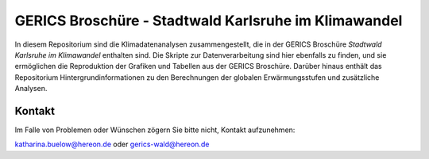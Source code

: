 =====================================================
GERICS Broschüre - Stadtwald Karlsruhe im Klimawandel
=====================================================

|license|  |doi|

.. image:: plots/karlsruhe-stripes.png
	   
In diesem Repositorium sind die Klimadatenanalysen zusammengestellt, die in der GERICS Broschüre *Stadtwald Karlsruhe im Klimawandel* enthalten sind. Die Skripte zur Datenverarbeitung sind hier ebenfalls zu finden, und sie ermöglichen die Reproduktion der Grafiken und Tabellen aus der GERICS Broschüre. Darüber hinaus enthält das Repositorium Hintergrundinformationen zu den Berechnungen der globalen Erwärmungsstufen und zusätzliche Analysen.


Kontakt
.......

Im Falle von Problemen oder Wünschen zögern Sie bitte nicht, Kontakt aufzunehmen:

katharina.buelow@hereon.de oder gerics-wald@hereon.de

.. |license| image:: https://img.shields.io/badge/License-MIT-yellow.svg
    :target: https://opensource.org/licenses/MIT

.. |doi| image:: https://zenodo.org/badge/DOI/10.5281/zenodo.11476347.svg
    :target: https://doi.org/10.5281/zenodo.11476347
